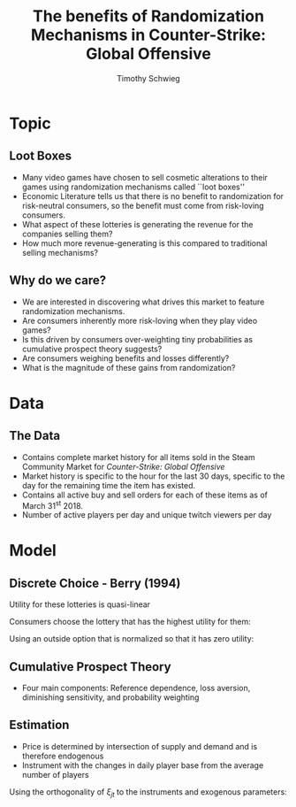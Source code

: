 #+STARTUP: beamer 
#+LATEX_CLASS: beamer
#+BEAMER_THEME: Montpellier
#+LaTeX_CLASS_OPTIONS: [bigger]
#+OPTIONS: H:2 toc:nil
#+toc: nil
#+TITLE: The benefits of Randomization Mechanisms in Counter-Strike: Global Offensive
#+AUTHOR: Timothy Schwieg
#+COLUMNS: %40ITEM %10BEAMER_env(Env) %9BEAMER_envargs(Env Args) %4BEAMER_col(Col) %10BEAMER_extra(Extra)


* Topic
** Loot Boxes

- Many video games have chosen to sell cosmetic alterations to their
  games using randomization mechanisms called ``loot boxes''
- Economic Literature tells us that there is no benefit to
  randomization for risk-neutral consumers, so the benefit must come
  from risk-loving consumers.
- What aspect of these lotteries is generating the revenue for the
  companies selling them?
- How much more revenue-generating is this compared to traditional
  selling mechanisms?

** Why do we care?
- We are interested in discovering what drives this market to feature
  randomization mechanisms.
- Are consumers inherently more risk-loving when they play video
  games?
- Is this driven by consumers over-weighting tiny probabilities as
  cumulative prospect theory suggests?
- Are consumers weighing benefits and losses differently?
- What is the magnitude of these gains from randomization?

* Data
** The Data
- Contains complete market history for all items sold in the Steam
  Community Market for /Counter-Strike: Global Offensive/
- Market history is specific to the hour for the last 30 days,
  specific to the day for the remaining time the item has existed.
- Contains all active buy and sell orders for each of these items as
  of March 31^st 2018.
- Number of active players per day and unique twitch viewers per day

* Model

** Discrete Choice - Berry (1994)

Utility for these lotteries is quasi-linear
\begin{equation*}
  u_{ijt} = V( x_{jt}, p_{jt}; \theta ) + \xi_{jt} + \epsilon_{ij} \quad \epsilon_{ij} \sim Gumbel
\end{equation*}

Consumers choose the lottery that has the highest utility for them: 

\begin{equation*}
  \Pr( i \rightarrow j ) = \frac{\exp( V(x_{jt},p_{jt} ; \theta) + \xi_{jt})}{ \sum_{k \in \mathcal{F}}
    \exp(V(x_{jt},p_{jt}; \theta) + \xi_{kt})}
\end{equation*}

Using an outside option that is normalized so that it has zero
utility:

\begin{equation*}
  \log s_{jt} - \log s_{0t} = V(x_{jt}, p_{jt}; \theta) + \xi_{jt}
\end{equation*}



** Cumulative Prospect Theory
- Four main components: Reference dependence, loss aversion,
  diminishing sensitivity, and probability weighting
#+BEGIN_EXPORT latex
\begin{align*}
  \Pi_{s_i} &= \sum_{j=1}^{s_i} \pi_{s_j}\\
  v(x) &=
  \begin{cases}
    x^\alpha \quad &x \geq 0\\
    -\lambda(-x)^\alpha \quad &x < 0
  \end{cases}\\
  w(P) &= \frac{ P^\delta }{( P^\delta + (1-P)^\delta )^{\frac{1}{\delta}}}\\
  \\
  F(x_i) &= \brak{w( \Pi_{s_i}) - w(\Pi_{s_i - 1}) } v( x_i - p_j - 2.50)
\end{align*}
#+END_EXPORT



** Estimation
- Price is determined by intersection of supply and demand and is
  therefore endogenous
- Instrument with the changes in daily player base from the average
  number of players

\begin{align*}
  \xi_{jt} = \log s_{jt} - \log s_{0t} - V( x_{jt}, p_{jt}; \theta)
\end{align*}
Using the orthogonality of $\xi_{jt}$ to the instruments and exogenous
parameters:
\begin{align*}
  &\min_{\bm{\xi}_{j,t}, \xi_{j,t}} \sum_{j,t}\bm{\xi}_{j,t}' \Omega \bm{\xi}_{j,t}\\
  \text{subject to: } &\xi_{j,t} = \log s_{jt} - \log s_{0t} - V( x_{jt}, p_{jt}; \theta)\\
  &\bm{\xi}_{j,t} = \xi_{j,t} \bm{Z}_{j,t}  
\end{align*}
